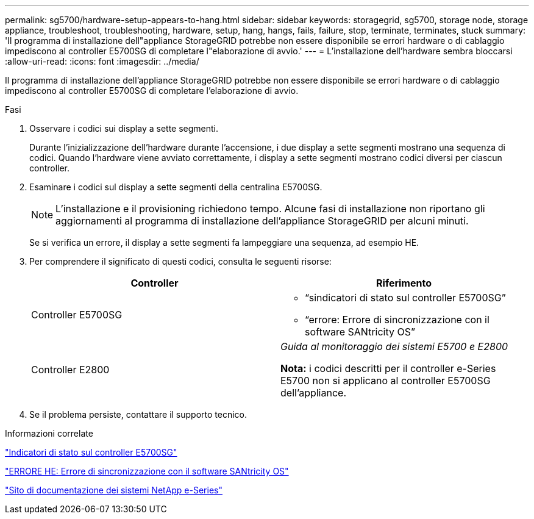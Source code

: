 ---
permalink: sg5700/hardware-setup-appears-to-hang.html 
sidebar: sidebar 
keywords: storagegrid, sg5700, storage node, storage appliance, troubleshoot, troubleshooting, hardware, setup, hang, hangs, fails, failure, stop, terminate, terminates, stuck 
summary: 'Il programma di installazione dell"appliance StorageGRID potrebbe non essere disponibile se errori hardware o di cablaggio impediscono al controller E5700SG di completare l"elaborazione di avvio.' 
---
= L'installazione dell'hardware sembra bloccarsi
:allow-uri-read: 
:icons: font
:imagesdir: ../media/


[role="lead"]
Il programma di installazione dell'appliance StorageGRID potrebbe non essere disponibile se errori hardware o di cablaggio impediscono al controller E5700SG di completare l'elaborazione di avvio.

.Fasi
. Osservare i codici sui display a sette segmenti.
+
Durante l'inizializzazione dell'hardware durante l'accensione, i due display a sette segmenti mostrano una sequenza di codici. Quando l'hardware viene avviato correttamente, i display a sette segmenti mostrano codici diversi per ciascun controller.

. Esaminare i codici sul display a sette segmenti della centralina E5700SG.
+

NOTE: L'installazione e il provisioning richiedono tempo. Alcune fasi di installazione non riportano gli aggiornamenti al programma di installazione dell'appliance StorageGRID per alcuni minuti.

+
Se si verifica un errore, il display a sette segmenti fa lampeggiare una sequenza, ad esempio HE.

. Per comprendere il significato di questi codici, consulta le seguenti risorse:
+
|===
| Controller | Riferimento 


 a| 
Controller E5700SG
 a| 
** "`sindicatori di stato sul controller E5700SG`"
** "`errore: Errore di sincronizzazione con il software SANtricity OS`"




 a| 
Controller E2800
 a| 
_Guida al monitoraggio dei sistemi E5700 e E2800_

*Nota:* i codici descritti per il controller e-Series E5700 non si applicano al controller E5700SG dell'appliance.

|===
. Se il problema persiste, contattare il supporto tecnico.


.Informazioni correlate
link:status-indicators-on-e5700sg-controller.html["Indicatori di stato sul controller E5700SG"]

link:he-error-error-synchronizing-with-santricity-os-software.html["ERRORE HE: Errore di sincronizzazione con il software SANtricity OS"]

http://mysupport.netapp.com/info/web/ECMP1658252.html["Sito di documentazione dei sistemi NetApp e-Series"^]
